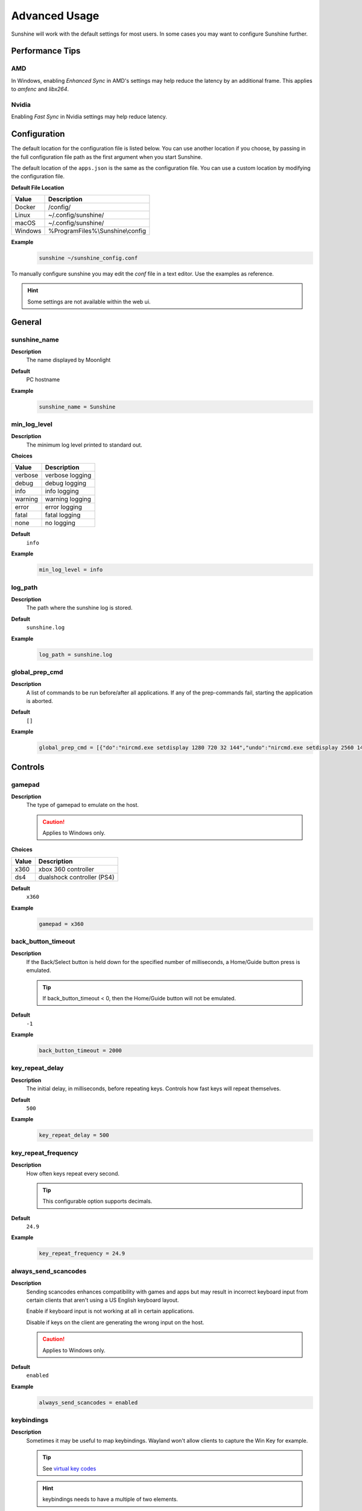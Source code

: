 Advanced Usage
==============
Sunshine will work with the default settings for most users. In some cases you may want to configure Sunshine further.

Performance Tips
----------------

AMD
^^^
In Windows, enabling `Enhanced Sync` in AMD's settings may help reduce the latency by an additional frame. This
applies to `amfenc` and `libx264`.

Nvidia
^^^^^^
Enabling `Fast Sync` in Nvidia settings may help reduce latency.

Configuration
-------------
The default location for the configuration file is listed below. You can use another location if you
choose, by passing in the full configuration file path as the first argument when you start Sunshine.

The default location of the ``apps.json`` is the same as the configuration file. You can use a custom
location by modifying the configuration file.

**Default File Location**

.. table::
   :widths: auto

   =========   ===========
   Value       Description
   =========   ===========
   Docker      /config/
   Linux       ~/.config/sunshine/
   macOS       ~/.config/sunshine/
   Windows     %ProgramFiles%\\Sunshine\\config
   =========   ===========

**Example**
   .. code-block:: bash

      sunshine ~/sunshine_config.conf

To manually configure sunshine you may edit the `conf` file in a text editor. Use the examples as reference.

.. Hint:: Some settings are not available within the web ui.

General
-------

sunshine_name
^^^^^^^^^^^^^

**Description**
   The name displayed by Moonlight

**Default**
   PC hostname

**Example**
   .. code-block:: text

      sunshine_name = Sunshine

min_log_level
^^^^^^^^^^^^^

**Description**
   The minimum log level printed to standard out.

**Choices**

.. table::
   :widths: auto

   =======   ===========
   Value     Description
   =======   ===========
   verbose   verbose logging
   debug     debug logging
   info      info logging
   warning   warning logging
   error     error logging
   fatal     fatal logging
   none      no logging
   =======   ===========

**Default**
   ``info``

**Example**
   .. code-block:: text

      min_log_level = info

log_path
^^^^^^^^

**Description**
   The path where the sunshine log is stored.

**Default**
   ``sunshine.log``

**Example**
   .. code-block:: text

      log_path = sunshine.log

global_prep_cmd
^^^^^^^^^^^^^^^

**Description**
   A list of commands to be run before/after all applications. If any of the prep-commands fail, starting the application is aborted.

**Default**
   ``[]``

**Example**
   .. code-block:: text

      global_prep_cmd = [{"do":"nircmd.exe setdisplay 1280 720 32 144","undo":"nircmd.exe setdisplay 2560 1440 32 144"}]

Controls
--------

gamepad
^^^^^^^

**Description**
   The type of gamepad to emulate on the host.

   .. Caution:: Applies to Windows only.

**Choices**

.. table::
   :widths: auto

   =====     ===========
   Value     Description
   =====     ===========
   x360      xbox 360 controller
   ds4       dualshock controller (PS4)
   =====     ===========

**Default**
   ``x360``

**Example**
   .. code-block:: text

      gamepad = x360

back_button_timeout
^^^^^^^^^^^^^^^^^^^

**Description**
   If the Back/Select button is held down for the specified number of milliseconds, a Home/Guide button press is emulated.

   .. Tip:: If back_button_timeout < 0, then the Home/Guide button will not be emulated.

**Default**
   ``-1``

**Example**
   .. code-block:: text

      back_button_timeout = 2000

key_repeat_delay
^^^^^^^^^^^^^^^^

**Description**
   The initial delay, in milliseconds, before repeating keys. Controls how fast keys will repeat themselves.

**Default**
   ``500``

**Example**
   .. code-block:: text

      key_repeat_delay = 500

key_repeat_frequency
^^^^^^^^^^^^^^^^^^^^

**Description**
   How often keys repeat every second.

   .. Tip:: This configurable option supports decimals.

**Default**
   ``24.9``

**Example**
   .. code-block:: text

      key_repeat_frequency = 24.9

always_send_scancodes
^^^^^^^^^^^^^^^^^^^^^

**Description**
   Sending scancodes enhances compatibility with games and apps but may result in incorrect keyboard input
   from certain clients that aren't using a US English keyboard layout.

   Enable if keyboard input is not working at all in certain applications.

   Disable if keys on the client are generating the wrong input on the host.

   .. Caution:: Applies to Windows only.

**Default**
   ``enabled``

**Example**
   .. code-block:: text

      always_send_scancodes = enabled

keybindings
^^^^^^^^^^^

**Description**
   Sometimes it may be useful to map keybindings. Wayland won't allow clients to capture the Win Key for example.

   .. Tip:: See `virtual key codes <https://docs.microsoft.com/en-us/windows/win32/inputdev/virtual-key-codes>`_

   .. Hint:: keybindings needs to have a multiple of two elements.

**Default**
   .. code-block:: text

      0x10, 0xA0,
      0x11, 0xA2,
      0x12, 0xA4

**Example**
   .. code-block:: text

      keybindings = [
        0x10, 0xA0,
        0x11, 0xA2,
        0x12, 0xA4,
        0x4A, 0x4B
      ]

key_rightalt_to_key_win
^^^^^^^^^^^^^^^^^^^^^^^

**Description**
   It may be possible that you cannot send the Windows Key from Moonlight directly. In those cases it may be useful to
   make Sunshine think the Right Alt key is the Windows key.

**Default**
   ``disabled``

**Example**
   .. code-block:: text

      key_rightalt_to_key_win = enabled

Display
-------

adapter_name
^^^^^^^^^^^^

**Description**
   Select the video card you want to stream.

   .. Tip:: To find the name of the appropriate values follow these instructions.

      **Linux + VA-API**
         Unlike with `amdvce` and `nvenc`, it doesn't matter if video encoding is done on a different GPU.

         .. code-block:: bash

            ls /dev/dri/renderD*  # to find all devices capable of VAAPI

            # replace ``renderD129`` with the device from above to lists the name and capabilities of the device
            vainfo --display drm --device /dev/dri/renderD129 | \
              grep -E "((VAProfileH264High|VAProfileHEVCMain|VAProfileHEVCMain10).*VAEntrypointEncSlice)|Driver version"

         To be supported by Sunshine, it needs to have at the very minimum:
         ``VAProfileH264High   : VAEntrypointEncSlice``

      .. Todo:: macOS

      **Windows**
         .. code-block:: batch

            tools\dxgi-info.exe

**Default**
   Sunshine will select the default video card.

**Examples**
   **Linux**
      .. code-block:: text

         adapter_name = /dev/dri/renderD128

   .. Todo:: macOS

   **Windows**
      .. code-block:: text

         adapter_name = Radeon RX 580 Series

output_name
^^^^^^^^^^^

**Description**
   Select the display number you want to stream.

   .. Tip:: To find the name of the appropriate values follow these instructions.

      **Linux**
         During Sunshine startup, you should see the list of detected monitors:

         .. code-block:: text

            Info: Detecting connected monitors
            Info: Detected monitor 0: DVI-D-0, connected: false
            Info: Detected monitor 1: HDMI-0, connected: true
            Info: Detected monitor 2: DP-0, connected: true
            Info: Detected monitor 3: DP-1, connected: false
            Info: Detected monitor 4: DVI-D-1, connected: false

         You need to use the value before the colon in the output, e.g. ``1``.

      .. Todo:: macOS

      **Windows**
         .. code-block:: batch

            tools\dxgi-info.exe

**Default**
   Sunshine will select the default display.

**Examples**
   **Linux**
      .. code-block:: text

         output_name = 0

   .. Todo:: macOS

   **Windows**
      .. code-block:: text

         output_name  = \\.\DISPLAY1

fps
^^^

**Description**
   The fps modes advertised by Sunshine.

   .. Note:: Some versions of Moonlight, such as Moonlight-nx (Switch), rely on this list to ensure that the requested
      fps is supported.

**Default**
   ``[10, 30, 60, 90, 120]``

**Example**
   .. code-block:: text

      fps = [10, 30, 60, 90, 120]

resolutions
^^^^^^^^^^^

**Description**
   The resolutions advertised by Sunshine.

   .. Note:: Some versions of Moonlight, such as Moonlight-nx (Switch), rely on this list to ensure that the requested
      resolution is supported.

**Default**
   .. code-block:: text

      [
        352x240,
        480x360,
        858x480,
        1280x720,
        1920x1080,
        2560x1080,
        3440x1440,
        1920x1200,
        3840x2160,
        3840x1600,
      ]

**Example**
   .. code-block:: text

      resolutions = [
        352x240,
        480x360,
        858x480,
        1280x720,
        1920x1080,
        2560x1080,
        3440x1440,
        1920x1200,
        3840x2160,
        3840x1600,
      ]

dwmflush
^^^^^^^^

**Description**
   Invoke DwmFlush() to sync screen capture to the Windows presentation interval.

   .. Caution:: Applies to Windows only. Alleviates visual stuttering during mouse movement.
      If enabled, this feature will automatically deactivate if the client framerate exceeds
      the host monitor's current refresh rate.

   .. Note:: If you disable this option, you may see video stuttering during mouse movement in certain scenarios.
      It is recommended to leave enabled when possible.

**Default**
   ``enabled``

**Example**
   .. code-block:: text

      dwmflush = enabled

Audio
-----

audio_sink
^^^^^^^^^^

**Description**
   The name of the audio sink used for audio loopback.

   .. Tip:: To find the name of the audio sink follow these instructions.

      **Linux + pulseaudio**
         .. code-block:: bash

            pacmd list-sinks | grep "name:"

      **Linux + pipewire**
         .. code-block:: bash

            pactl info | grep Source
            # in some causes you'd need to use the `Sink` device, if `Source` doesn't work, so try:
            pactl info | grep Sink

      **macOS**
         Sunshine can only access microphones on macOS due to system limitations. To stream system audio use
         `Soundflower <https://github.com/mattingalls/Soundflower>`_ or
         `BlackHole <https://github.com/ExistentialAudio/BlackHole>`_.

      **Windows**
         .. code-block:: batch

            tools\audio-info.exe

         .. Tip:: If you have multiple audio devices with identical names, use the Device ID instead.

   .. Tip:: If you want to mute the host speakers, use `virtual_sink`_ instead.

**Default**
   Sunshine will select the default audio device.

**Examples**
   **Linux**
      .. code-block:: text

         audio_sink = alsa_output.pci-0000_09_00.3.analog-stereo

   **macOS**
      .. code-block:: text

         audio_sink = BlackHole 2ch

   **Windows**
      .. code-block:: text

         audio_sink = Speakers (High Definition Audio Device)

virtual_sink
^^^^^^^^^^^^

**Description**
   The audio device that's virtual, like Steam Streaming Speakers. This allows Sunshine to stream audio, while muting
   the speakers.

   .. Tip:: See `audio_sink`_!

   .. Tip:: These are some options for virtual sound devices.

      - Stream Streaming Speakers (Linux, macOS, Windows)

        - Steam must be installed.
        - Enable `install_steam_audio_drivers`_ or use Steam Remote Play at least once to install the drivers.

      - `Virtual Audio Cable <https://vb-audio.com/Cable/>`_ (macOS, Windows)

**Example**
   .. code-block:: text

      virtual_sink = Steam Streaming Speakers

install_steam_audio_drivers
^^^^^^^^^^^^^^^^^^^^^^^^^^^

**Description**
   Installs the Steam Streaming Speakers driver (if Steam is installed) to support surround sound and muting host audio.

   .. Tip:: This option is only supported on Windows.

**Default**
   ``enabled``

**Example**
   .. code-block:: text

      install_steam_audio_drivers = enabled

Network
-------

external_ip
^^^^^^^^^^^

**Description**
   If no external IP address is given, Sunshine will attempt to automatically detect external ip-address.

**Default**
   Automatic

**Example**
   .. code-block:: text

      external_ip = 123.456.789.12

port
^^^^

**Description**
   Set the family of ports used by Sunshine. Changing this value will offset other ports per the table below.

.. table::
   :widths: auto

   ================ ============ ===========================
   Port Description Default Port Difference from config port
   ================ ============ ===========================
   HTTPS            47984 TCP    -5
   HTTP             47989 TCP    0
   Web              47990 TCP    +1
   RTSP             48010 TCP    +21
   Video            47998 UDP    +9
   Control          47999 UDP    +10
   Audio            48000 UDP    +11
   Mic (unused)     48002 UDP    +13
   ================ ============ ===========================

.. Attention:: Custom ports may not be supported by all Moonlight clients.

**Default**
   ``47989``

**Example**
   .. code-block:: text

      port = 47989

pkey
^^^^

**Description**
   The private key. This must be 2048 bits.

**Default**
   ``credentials/cakey.pem``

**Example**
   .. code-block:: text

      pkey = /dir/pkey.pem

cert
^^^^

**Description**
   The certificate. Must be signed with a 2048 bit key.

**Default**
   ``credentials/cacert.pem``

**Example**
   .. code-block:: text

      cert = /dir/cert.pem

origin_pin_allowed
^^^^^^^^^^^^^^^^^^

**Description**
   The origin of the remote endpoint address that is not denied for HTTP method /pin.

**Choices**

.. table::
   :widths: auto

   =====     ===========
   Value     Description
   =====     ===========
   pc        Only localhost may access /pin
   lan       Only LAN devices may access /pin
   wan       Anyone may access /pin
   =====     ===========

**Default**
   ``pc``

**Example**
   .. code-block:: text

      origin_pin_allowed = pc

origin_web_ui_allowed
^^^^^^^^^^^^^^^^^^^^^

**Description**
   The origin of the remote endpoint address that is not denied for HTTPS Web UI.

**Choices**

.. table::
   :widths: auto

   =====     ===========
   Value     Description
   =====     ===========
   pc        Only localhost may access the web ui
   lan       Only LAN devices may access the web ui
   wan       Anyone may access the web ui
   =====     ===========

**Default**
   ``lan``

**Example**
   .. code-block:: text

      origin_web_ui_allowed = lan

upnp
^^^^

**Description**
   Sunshine will attempt to open ports for streaming over the internet.

**Choices**

.. table::
   :widths: auto

   =====     ===========
   Value     Description
   =====     ===========
   on        enable UPnP
   off       disable UPnP
   =====     ===========

**Default**
   ``disabled``

**Example**
   .. code-block:: text

      upnp = on

ping_timeout
^^^^^^^^^^^^

**Description**
   How long to wait, in milliseconds, for data from Moonlight before shutting down the stream.

**Default**
   ``10000``

**Example**
   .. code-block:: text

      ping_timeout = 10000

Encoding
--------

channels
^^^^^^^^

**Description**
   This will generate distinct video streams, unlike simply broadcasting to multiple Clients.

   When multicasting, it could be useful to have different configurations for each connected Client.

   For instance:

   - Clients connected through WAN and LAN have different bitrate constraints.
   - Decoders may require different settings for color.

   .. Warning:: CPU usage increases for each distinct video stream generated.

**Default**
   ``1``

**Example**
   .. code-block:: text

      channels = 1

fec_percentage
^^^^^^^^^^^^^^

**Description**
   Percentage of error correcting packets per data packet in each video frame.

   .. Warning:: Higher values can correct for more network packet loss, but at the cost of increasing bandwidth usage.

**Default**
   ``20``

**Range**
   ``1-255``

**Example**
   .. code-block:: text

      fec_percentage = 20

qp
^^

**Description**
   Quantization Parameter. Some devices don't support Constant Bit Rate. For those devices, QP is used instead.

   .. Warning:: Higher value means more compression, but less quality.

**Default**
   ``28``

**Example**
   .. code-block:: text

      qp = 28

min_threads
^^^^^^^^^^^

**Description**
   Minimum number of threads used for software encoding.

   .. Note:: Increasing the value slightly reduces encoding efficiency, but the tradeoff is usually worth it to gain
      the use of more CPU cores for encoding. The ideal value is the lowest value that can reliably encode at your
      desired streaming settings on your hardware.

**Default**
   ``1``

**Example**
   .. code-block:: text

      min_threads = 1

hevc_mode
^^^^^^^^^

**Description**
   Allows the client to request HEVC Main or HEVC Main10 video streams.

   .. Warning:: HEVC is more CPU-intensive to encode, so enabling this may reduce performance when using software
      encoding.

**Choices**

.. table::
   :widths: auto

   =====     ===========
   Value     Description
   =====     ===========
   0         advertise support for HEVC based on encoder
   1         do not advertise support for HEVC
   2         advertise support for HEVC Main profile
   3         advertise support for HEVC Main and Main10 (HDR) profiles
   =====     ===========

**Default**
   ``0``

**Example**
   .. code-block:: text

      hevc_mode = 2

capture
^^^^^^^

**Description**
   Force specific screen capture method.

   .. Caution:: Applies to Linux only.

**Choices**

.. table::
   :widths: auto

   =========  ===========
   Value      Description
   =========  ===========
   nvfbc      Use NVIDIA Frame Buffer Capture to capture direct to GPU memory. This is usually the fastest method for
              NVIDIA cards. For GeForce cards it will only work with drivers patched with
              `nvidia-patch <https://github.com/keylase/nvidia-patch/>`_
              or `nvlax <https://github.com/illnyang/nvlax/>`_.
   wlr        Capture for wlroots based Wayland compositors via DMA-BUF.
   kms        DRM/KMS screen capture from the kernel. This requires that sunshine has cap_sys_admin capability.
              See :ref:`Linux Setup <about/usage:setup>`.
   x11        Uses XCB. This is the slowest and most CPU intensive so should be avoided if possible.
   =========  ===========
   
**Default**
   Automatic. Sunshine will use the first capture method available in the order of the table above.

**Example**
   .. code-block:: text

      capture = kms
      
encoder
^^^^^^^

**Description**
   Force a specific encoder.

**Choices**

.. table::
   :widths: auto

   =========  ===========
   Value      Description
   =========  ===========
   nvenc      For NVIDIA graphics cards
   quicksync  For Intel graphics cards
   amdvce     For AMD graphics cards
   software   Encoding occurs on the CPU
   =========  ===========

**Default**
   Sunshine will use the first encoder that is available.

**Example**
   .. code-block:: text

      encoder = nvenc

sw_preset
^^^^^^^^^

**Description**
   The encoder preset to use.

   .. Note:: This option only applies when using software `encoder`_.

   .. Note:: From `FFmpeg <https://trac.ffmpeg.org/wiki/Encode/H.264#preset>`_.

         A preset is a collection of options that will provide a certain encoding speed to compression ratio. A slower
         preset will provide better compression (compression is quality per filesize). This means that, for example, if
         you target a certain file size or constant bit rate, you will achieve better quality with a slower preset.
         Similarly, for constant quality encoding, you will simply save bitrate by choosing a slower preset.

         Use the slowest preset that you have patience for.

**Choices**

.. table::
   :widths: auto

   ========= ===========
   Value     Description
   ========= ===========
   ultrafast fastest
   superfast
   veryfast
   faster
   fast
   medium
   slow
   slower
   veryslow  slowest
   ========= ===========

**Default**
   ``superfast``

**Example**
   .. code-block:: text

      sw_preset  = superfast

sw_tune
^^^^^^^

**Description**
   The tuning preset to use.

   .. Note:: This option only applies when using software `encoder`_.

   .. Note:: From `FFmpeg <https://trac.ffmpeg.org/wiki/Encode/H.264#preset>`_.

         You can optionally use -tune to change settings based upon the specifics of your input.

**Choices**

.. table::
   :widths: auto

   =========== ===========
   Value       Description
   =========== ===========
   film        use for high quality movie content; lowers deblocking
   animation   good for cartoons; uses higher deblocking and more reference frames
   grain       preserves the grain structure in old, grainy film material
   stillimage  good for slideshow-like content
   fastdecode  allows faster decoding by disabling certain filters
   zerolatency good for fast encoding and low-latency streaming
   =========== ===========

**Default**
   ``zerolatency``

**Example**
   .. code-block:: text

      sw_tune    = zerolatency

nv_preset
^^^^^^^^^

**Description**
   The encoder preset to use.

   .. Note:: This option only applies when using nvenc `encoder`_. For more information on the presets, see
      `nvenc preset migration guide <https://docs.nvidia.com/video-technologies/video-codec-sdk/nvenc-preset-migration-guide/>`_.

**Choices**

.. table::
   :widths: auto

   ========== ===========
   Value      Description
   ========== ===========
   p1         fastest (lowest quality)
   p2         faster (lower quality)
   p3         fast (low quality)
   p4         medium (default)
   p5         slow (good quality)
   p6         slower (better quality)
   p7         slowest (best quality)
   ========== ===========

**Default**
   ``p4``

**Example**
   .. code-block:: text

      nv_preset = p4

nv_tune
^^^^^^^

**Description**
   The encoder tuning profile.

   .. Note:: This option only applies when using nvenc `encoder`_.

**Choices**

.. table::
   :widths: auto

   ========== ===========
   Value      Description
   ========== ===========
   hq         high quality
   ll         low latency
   ull        ultra low latency
   lossless   lossless
   ========== ===========

**Default**
   ``ull``

**Example**
   .. code-block:: text

      nv_tune = ull

nv_rc
^^^^^

**Description**
   The encoder rate control.

   .. Note:: This option only applies when using nvenc `encoder`_.

**Choices**

.. table::
   :widths: auto

   ========== ===========
   Value      Description
   ========== ===========
   constqp    constant QP mode
   vbr        variable bitrate
   cbr        constant bitrate
   ========== ===========

**Default**
   ``cbr``

**Example**
   .. code-block:: text

      nv_rc = cbr

nv_coder
^^^^^^^^

**Description**
   The entropy encoding to use.

   .. Note:: This option only applies when using H264 with nvenc `encoder`_.

**Choices**

.. table::
   :widths: auto

   ========== ===========
   Value      Description
   ========== ===========
   auto       let ffmpeg decide
   cabac      context adaptive binary arithmetic coding - higher quality
   cavlc      context adaptive variable-length coding - faster decode
   ========== ===========

**Default**
   ``auto``

**Example**
   .. code-block:: text

      nv_coder = auto

qsv_preset
^^^^^^^^^^

**Description**
   The encoder preset to use.

   .. Note:: This option only applies when using quicksync `encoder`_.

**Choices**

.. table::
   :widths: auto

   ========== ===========
   Value      Description
   ========== ===========
   veryfast   fastest (lowest quality)
   faster     faster (lower quality)
   fast       fast (low quality)
   medium     medium (default)
   slow       slow (good quality)
   slower     slower (better quality)
   veryslow   slowest (best quality)
   ========== ===========

**Default**
   ``medium``

**Example**
   .. code-block:: text

      qsv_preset = medium

qsv_coder
^^^^^^^^^

**Description**
   The entropy encoding to use.

   .. Note:: This option only applies when using H264 with quicksync `encoder`_.

**Choices**

.. table::
   :widths: auto

   ========== ===========
   Value      Description
   ========== ===========
   auto       let ffmpeg decide
   cabac      context adaptive binary arithmetic coding - higher quality
   cavlc      context adaptive variable-length coding - faster decode
   ========== ===========

**Default**
   ``auto``

**Example**
   .. code-block:: text

      qsv_coder = auto

amd_quality
^^^^^^^^^^^

**Description**
   The encoder preset to use.

   .. Note:: This option only applies when using amdvce `encoder`_.

**Choices**

.. table::
   :widths: auto

   ========== ===========
   Value      Description
   ========== ===========
   speed      prefer speed
   balanced   balanced
   quality    prefer quality
   ========== ===========

**Default**
   ``balanced``

**Example**
   .. code-block:: text

      amd_quality = balanced

amd_rc
^^^^^^

**Description**
   The encoder rate control.

   .. Note:: This option only applies when using amdvce `encoder`_.

**Choices**

.. table::
   :widths: auto

   =========== ===========
   Value       Description
   =========== ===========
   cqp         constant qp mode
   cbr         constant bitrate
   vbr_latency variable bitrate, latency constrained
   vbr_peak    variable bitrate, peak constrained
   =========== ===========

**Default**
   ``vbr_latency``

**Example**
   .. code-block:: text

      amd_rc = vbr_latency

amd_usage
^^^^^^^^^

**Description**
   The encoder usage profile, used to balance latency with encoding quality.

   .. Note:: This option only applies when using amdvce `encoder`_.

**Choices**

.. table::
   :widths: auto

   =============== ===========
   Value           Description
   =============== ===========
   transcoding     transcoding (slowest)
   webcam          webcam (slow)
   lowlatency      low latency (fast)
   ultralowlatency ultra low latency (fastest)
   =============== ===========

**Default**
   ``ultralowlatency``

**Example**
   .. code-block:: text

      amd_usage = ultralowlatency

amd_preanalysis
^^^^^^^^^^^^^^^

**Description**
   Preanalysis can increase encoding quality at the cost of latency.

   .. Note:: This option only applies when using amdvce `encoder`_.

**Default**
   ``disabled``

**Example**
   .. code-block:: text

      amd_preanalysis = disabled

amd_vbaq
^^^^^^^^

**Description**
   Variance Based Adaptive Quantization (VBAQ) can increase subjective visual quality.

   .. Note:: This option only applies when using amdvce `encoder`_.

**Default**
   ``enabled``

**Example**
   .. code-block:: text

      amd_vbaq = enabled

amd_coder
^^^^^^^^^

**Description**
   The entropy encoding to use.

   .. Note:: This option only applies when using H264 with amdvce `encoder`_.

**Choices**

.. table::
   :widths: auto

   ========== ===========
   Value      Description
   ========== ===========
   auto       let ffmpeg decide
   cabac      context adaptive variable-length coding - higher quality
   cavlc      context adaptive binary arithmetic coding - faster decode
   ========== ===========

**Default**
   ``auto``

**Example**
   .. code-block:: text

      amd_coder = auto

vt_software
^^^^^^^^^^^

**Description**
   Force Video Toolbox to use software encoding.

   .. Note:: This option only applies when using macOS.

**Choices**

.. table::
   :widths: auto

   ========== ===========
   Value      Description
   ========== ===========
   auto       let ffmpeg decide
   disabled   disable software encoding
   allowed    allow software encoding
   forced     force software encoding
   ========== ===========

**Default**
   ``auto``

**Example**
   .. code-block:: text

      vt_software = auto

vt_realtime
^^^^^^^^^^^

**Description**
   Realtime encoding.

   .. Note:: This option only applies when using macOS.

   .. Warning:: Disabling realtime encoding might result in a delayed frame encoding or frame drop.

**Default**
   ``enabled``

**Example**
   .. code-block:: text

      vt_realtime = enabled

vt_coder
^^^^^^^^

**Description**
   The entropy encoding to use.

   .. Note:: This option only applies when using macOS.

**Choices**

.. table::
   :widths: auto

   ========== ===========
   Value      Description
   ========== ===========
   auto       let ffmpeg decide
   cabac
   cavlc
   ========== ===========

**Default**
   ``auto``

**Example**
   .. code-block:: text

      vt_coder = auto

Advanced
--------

file_apps
^^^^^^^^^

**Description**
   The application configuration file path. The file contains a json formatted list of applications that can be started
   by Moonlight.

**Default**
   OS and package dependent

**Example**
   .. code-block:: text

      file_apps = apps.json

file_state
^^^^^^^^^^

**Description**
   The file where current state of Sunshine is stored.

**Default**
   ``sunshine_state.json``

**Example**
   .. code-block:: text

      file_state = sunshine_state.json

credentials_file
^^^^^^^^^^^^^^^^

**Description**
   The file where user credentials for the UI are stored.

**Default**
   ``sunshine_state.json``

**Example**
   .. code-block:: text

      credentials_file = sunshine_state.json
